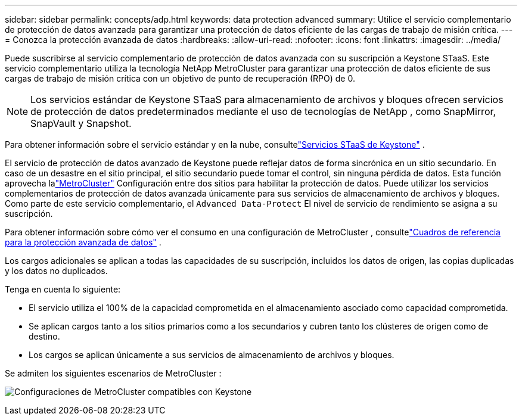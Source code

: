 ---
sidebar: sidebar 
permalink: concepts/adp.html 
keywords: data protection advanced 
summary: Utilice el servicio complementario de protección de datos avanzada para garantizar una protección de datos eficiente de las cargas de trabajo de misión crítica. 
---
= Conozca la protección avanzada de datos
:hardbreaks:
:allow-uri-read: 
:nofooter: 
:icons: font
:linkattrs: 
:imagesdir: ../media/


[role="lead"]
Puede suscribirse al servicio complementario de protección de datos avanzada con su suscripción a Keystone STaaS.  Este servicio complementario utiliza la tecnología NetApp MetroCluster para garantizar una protección de datos eficiente de sus cargas de trabajo de misión crítica con un objetivo de punto de recuperación (RPO) de 0.


NOTE: Los servicios estándar de Keystone STaaS para almacenamiento de archivos y bloques ofrecen servicios de protección de datos predeterminados mediante el uso de tecnologías de NetApp , como SnapMirror, SnapVault y Snapshot.

Para obtener información sobre el servicio estándar y en la nube, consultelink:../concepts/supported-storage-services.html["Servicios STaaS de Keystone"] .

El servicio de protección de datos avanzado de Keystone puede reflejar datos de forma sincrónica en un sitio secundario.  En caso de un desastre en el sitio principal, el sitio secundario puede tomar el control, sin ninguna pérdida de datos.  Esta función aprovecha lalink:https://docs.netapp.com/us-en/ontap-metrocluster["MetroCluster"] Configuración entre dos sitios para habilitar la protección de datos.  Puede utilizar los servicios complementarios de protección de datos avanzada únicamente para sus servicios de almacenamiento de archivos y bloques.  Como parte de este servicio complementario, el `Advanced Data-Protect` El nivel de servicio de rendimiento se asigna a su suscripción.

Para obtener información sobre cómo ver el consumo en una configuración de MetroCluster , consultelink:../integrations/consumption-tab.html#reference-charts-for-advanced-data-protection-for-metrocluster["Cuadros de referencia para la protección avanzada de datos"] .

Los cargos adicionales se aplican a todas las capacidades de su suscripción, incluidos los datos de origen, las copias duplicadas y los datos no duplicados.

Tenga en cuenta lo siguiente:

* El servicio utiliza el 100% de la capacidad comprometida en el almacenamiento asociado como capacidad comprometida.
* Se aplican cargos tanto a los sitios primarios como a los secundarios y cubren tanto los clústeres de origen como de destino.
* Los cargos se aplican únicamente a sus servicios de almacenamiento de archivos y bloques.


Se admiten los siguientes escenarios de MetroCluster :

image:mcc-1.png["Configuraciones de MetroCluster compatibles con Keystone"]

